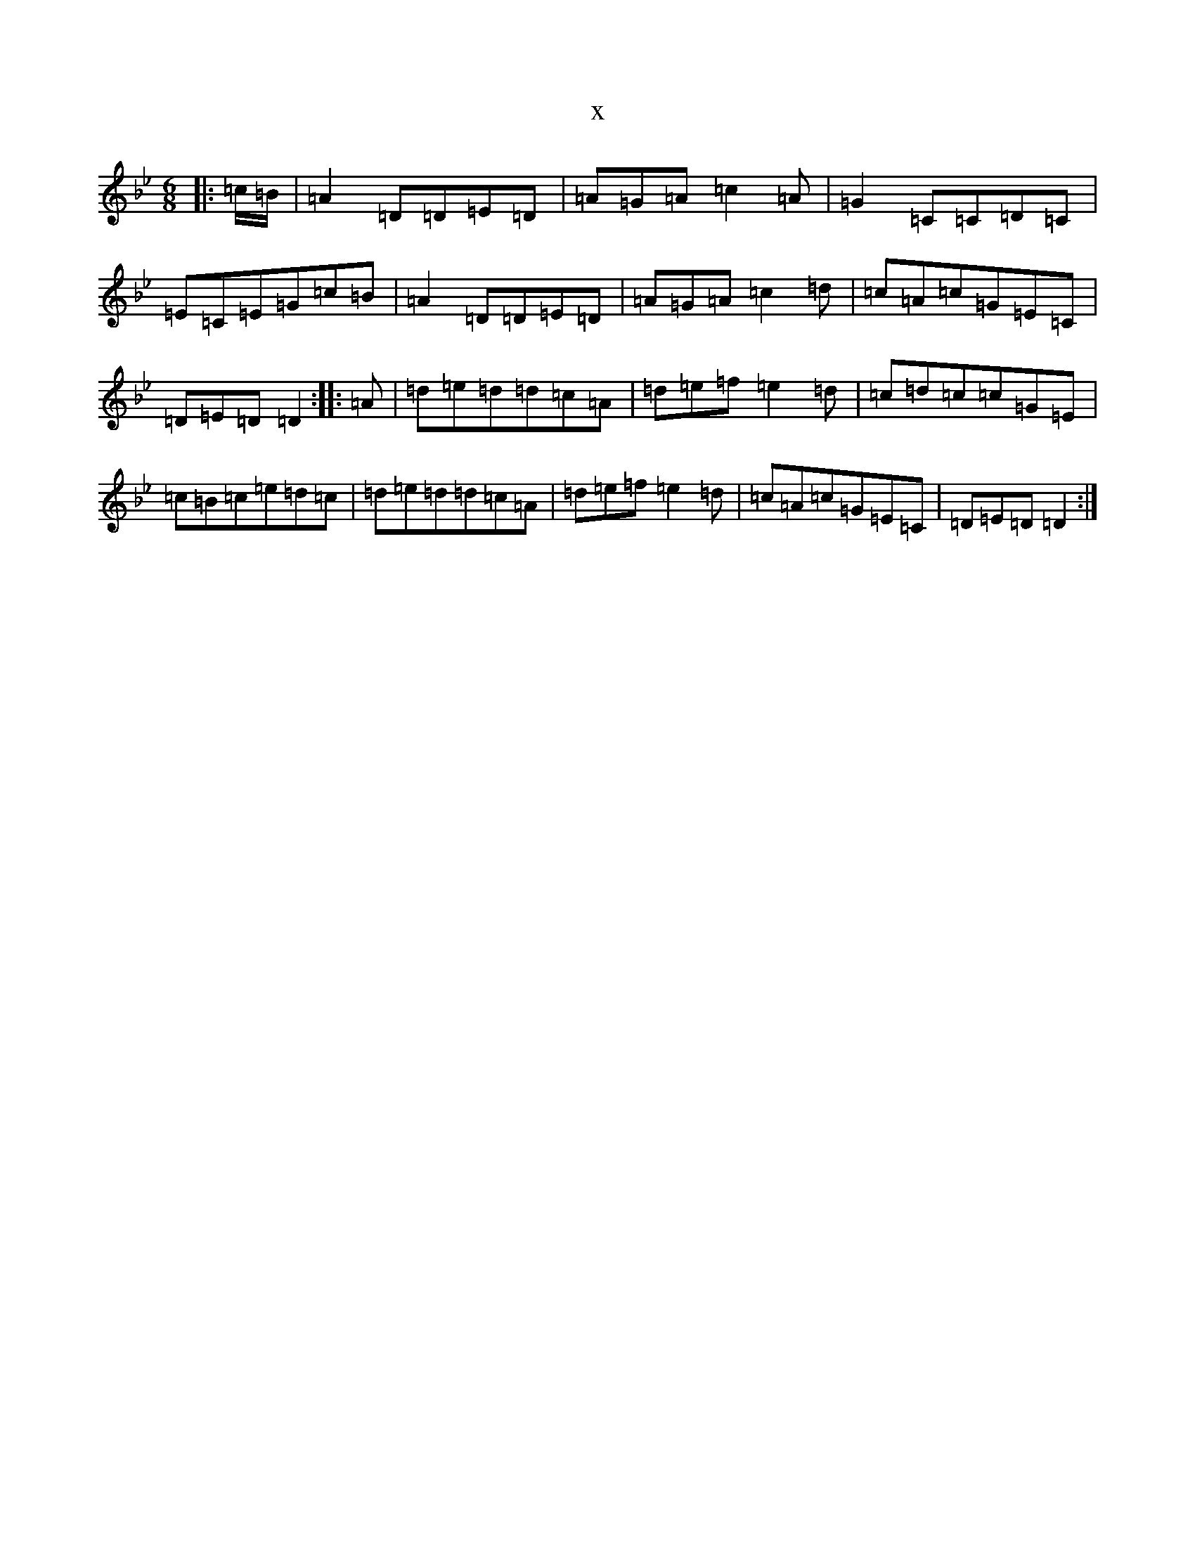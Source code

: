 X:9157
T:x
L:1/8
M:6/8
K: C Dorian
|:=c/2=B/2|=A2=D=D=E=D|=A=G=A=c2=A|=G2=C=C=D=C|=E=C=E=G=c=B|=A2=D=D=E=D|=A=G=A=c2=d|=c=A=c=G=E=C|=D=E=D=D2:||:=A|=d=e=d=d=c=A|=d=e=f=e2=d|=c=d=c=c=G=E|=c=B=c=e=d=c|=d=e=d=d=c=A|=d=e=f=e2=d|=c=A=c=G=E=C|=D=E=D=D2:|